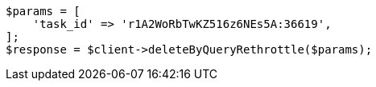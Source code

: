 // docs/delete-by-query.asciidoc:579

[source, php]
----
$params = [
    'task_id' => 'r1A2WoRbTwKZ516z6NEs5A:36619',
];
$response = $client->deleteByQueryRethrottle($params);
----
